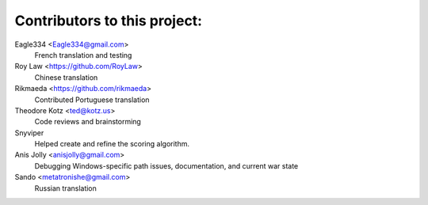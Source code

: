 ==================================================
Contributors to this project:
==================================================

Eagle334 <Eagle334@gmail.com>
	French translation and testing

Roy Law <https://github.com/RoyLaw>
	Chinese translation

Rikmaeda <https://github.com/rikmaeda>
	Contributed Portuguese translation

Theodore Kotz <ted@kotz.us>
	Code reviews and brainstorming

Snyviper
	Helped create and refine the scoring algorithm.

Anis Jolly <anisjolly@gmail.com>
	Debugging Windows-specific path issues, documentation, and current war state

Sando <metatronishe@gmail.com>
	Russian translation
